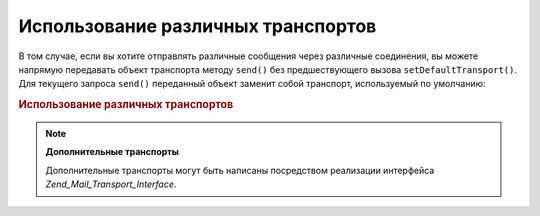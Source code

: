 .. _zend.mail.different-transports:

Использование различных транспортов
===================================

В том случае, если вы хотите отправлять различные сообщения
через различные соединения, вы можете напрямую передавать
объект транспорта методу ``send()`` без предшествующего вызова
``setDefaultTransport()``. Для текущего запроса ``send()`` переданный объект
заменит собой транспорт, используемый по умолчанию:

.. _zend.mail.different-transports.example-1:

.. rubric:: Использование различных транспортов

.. code-block:: php
   :linenos:

   $mail = new Zend_Mail();
   // построение сообщения...
   $tr1 = new Zend_Mail_Transport_Smtp('server@example.com');
   $tr2 = new Zend_Mail_Transport_Smtp('other_server@example.com');
   $mail->send($tr1);
   $mail->send($tr2);
   $mail->send();  // опять используется транспорт по умолчанию

.. note::

   **Дополнительные транспорты**

   Дополнительные транспорты могут быть написаны посредством
   реализации интерфейса *Zend_Mail_Transport_Interface*.


